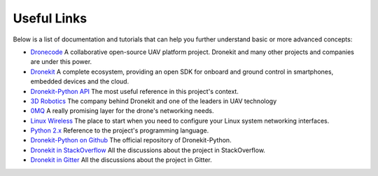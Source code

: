 Useful Links
************


Below is a list of documentation and tutorials that can help you further understand basic or more advanced concepts:

- `Dronecode <http://python.dronekit.io/automodule.html>`_ A collaborative open-source UAV platform project. Dronekit and many other projects and companies are under this power.

- `Dronekit <http://dronekit.io/>`_ A complete ecosystem, providing an open SDK for onboard and ground control in smartphones, embedded devices and the cloud.

- `Dronekit-Python API <http://python.dronekit.io/automodule.html>`_ The most useful reference in this project's context.

- `3D Robotics <http://3dr.com/>`_ The company behind Dronekit and one of the leaders in UAV technology

- `0MQ <http://zeromq.org/>`_  A really promising layer for the drone's networking needs.

- `Linux Wireless <https://wireless.wiki.kernel.org/>`_ The place to start when you need to configure your Linux system networking interfaces.

- `Python 2.x <https://docs.python.org/2/>`_ Reference to the project's programming language.

- `Dronekit-Python on Github <https://github.com/dronekit/dronekit-python>`_ The official repository of Dronekit-Python.

- `Dronekit in StackOverflow <http://stackoverflow.com/questions/tagged/dronekit-python>`_ All the discussions about the project in StackOverflow.

- `Dronekit in Gitter <https://gitter.im/dronekit/dronekit-python>`_ All the discussions about the project in Gitter.


